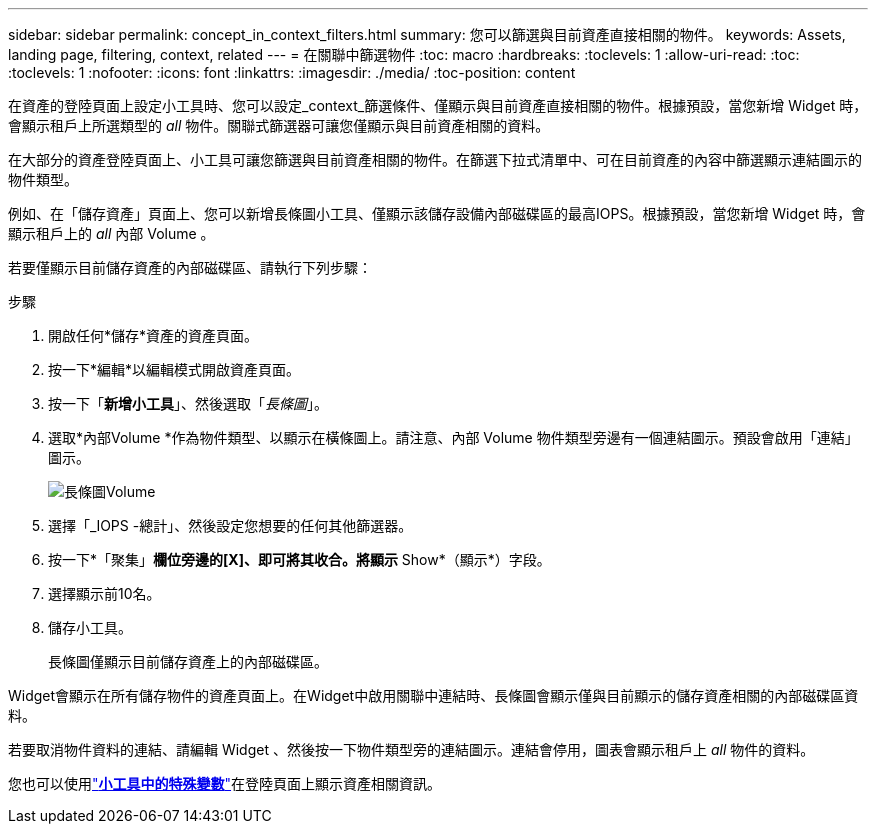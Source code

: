 ---
sidebar: sidebar 
permalink: concept_in_context_filters.html 
summary: 您可以篩選與目前資產直接相關的物件。 
keywords: Assets, landing page, filtering, context, related 
---
= 在關聯中篩選物件
:toc: macro
:hardbreaks:
:toclevels: 1
:allow-uri-read: 
:toc: 
:toclevels: 1
:nofooter: 
:icons: font
:linkattrs: 
:imagesdir: ./media/
:toc-position: content


[role="lead"]
在資產的登陸頁面上設定小工具時、您可以設定_context_篩選條件、僅顯示與目前資產直接相關的物件。根據預設，當您新增 Widget 時，會顯示租戶上所選類型的 _all_ 物件。關聯式篩選器可讓您僅顯示與目前資產相關的資料。

在大部分的資產登陸頁面上、小工具可讓您篩選與目前資產相關的物件。在篩選下拉式清單中、可在目前資產的內容中篩選顯示連結圖示的物件類型。

例如、在「儲存資產」頁面上、您可以新增長條圖小工具、僅顯示該儲存設備內部磁碟區的最高IOPS。根據預設，當您新增 Widget 時，會顯示租戶上的 _all_ 內部 Volume 。

若要僅顯示目前儲存資產的內部磁碟區、請執行下列步驟：

.步驟
. 開啟任何*儲存*資產的資產頁面。
. 按一下*編輯*以編輯模式開啟資產頁面。
. 按一下「*新增小工具*」、然後選取「_長條圖_」。
. 選取*內部Volume *作為物件類型、以顯示在橫條圖上。請注意、內部 Volume 物件類型旁邊有一個連結圖示。預設會啟用「連結」圖示。
+
image:LinkingObjects.png["長條圖Volume"]

. 選擇「_IOPS -總計」、然後設定您想要的任何其他篩選器。
. 按一下*「聚集」*欄位旁邊的[X]、即可將其收合。將顯示* Show*（顯示*）字段。
. 選擇顯示前10名。
. 儲存小工具。
+
長條圖僅顯示目前儲存資產上的內部磁碟區。



Widget會顯示在所有儲存物件的資產頁面上。在Widget中啟用關聯中連結時、長條圖會顯示僅與目前顯示的儲存資產相關的內部磁碟區資料。

若要取消物件資料的連結、請編輯 Widget 、然後按一下物件類型旁的連結圖示。連結會停用，圖表會顯示租戶上 _all_ 物件的資料。

您也可以使用link:concept_dashboard_features.html#variables["*小工具中的特殊變數*"]在登陸頁面上顯示資產相關資訊。
